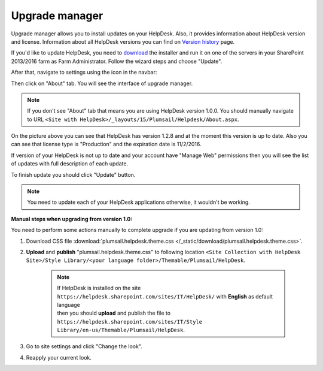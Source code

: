 Upgrade manager
###############

Upgrade manager allows you to install updates on your HelpDesk. Also, it provides information about HelpDesk version and license. Information about all HelpDesk versions you can find on `Version history`_ page.

If you'd like to update HelpDesk, you need to `download`_ the installer and run it on one of the servers in your SharePoint 2013/2016 farm as Farm Administrator. Follow the wizard steps and choose "Update".

After that, navigate to settings using the icon in the navbar:

|SettingsIcon|

Then click on "About" tab. You will see the interface of upgrade manager.

.. note:: If you don't see "About" tab that means you are using HelpDesk version 1.0.0. You should manually navigate to URL ``<Site with HelpDesk>/_layouts/15/Plumsail/Helpdesk/About.aspx``.

|UpgradeManager|

On the picture above you can see that HelpDesk has version 1.2.8 and at the moment this version is up to date. Also you can see that license type is "Production" and the expiration date is 11/2/2016.

If version of your HelpDesk is not up to date and your account have "Manage Web" permissions then you will see the list of updates with full description of each update.

|UpdateAvailable|

To finish update you should click "Update" button.

.. note:: You need to update each of your HelpDesk applications otherwise, it wouldn't be working.

:Manual steps when upgrading from version 1.0: 
You need to perform some actions manually to complete upgrade if you are updating from version 1.0:

1. Download CSS file :download:`plumsail.helpdesk.theme.css </_static/download/plumsail.helpdesk.theme.css>`.
2. **Upload** and **publish** "plumsail.helpdesk.theme.css" to following location ``<Site Collection with HelpDesk Site>/Style Library/<your language folder>/Themable/Plumsail/HelpDesk``.

	.. note::
		| If HelpDesk is installed on the site ``https://helpdesk.sharepoint.com/sites/IT/HelpDesk/`` with **English** as default language 
		| then you should **upload** and publish the file to ``https://helpdesk.sharepoint.com/sites/IT/Style Library/en-us/Themable/Plumsail/HelpDesk``.

3. Go to site settings and click "Change the look".
4. Reapply your current look.

.. |SettingsIcon| image:: /_static/img/settingsicon.png
   :alt: Settings Navigation Icon
.. |UpgradeManager| image:: /_static/img/AboutHelpDesk.png
   :alt: Upgrade Manager
.. |UpdateAvailable| image:: /_static/img/upgrade-manager-1.png
   :alt: Update Available

.. _Version history: ../General/Versionhistory.html
.. _download: https://plumsail.com/sharepoint-helpdesk/download/